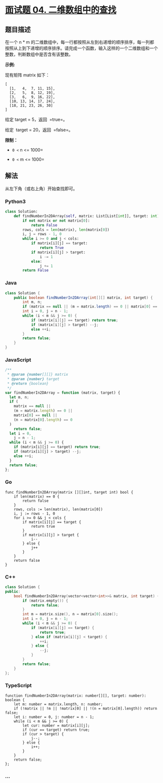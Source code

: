 * [[https://leetcode-cn.com/problems/er-wei-shu-zu-zhong-de-cha-zhao-lcof/][面试题 04.
二维数组中的查找]]
  :PROPERTIES:
  :CUSTOM_ID: 面试题-04.-二维数组中的查找
  :END:
** 题目描述
   :PROPERTIES:
   :CUSTOM_ID: 题目描述
   :END:
在一个 n * m
的二维数组中，每一行都按照从左到右递增的顺序排序，每一列都按照从上到下递增的顺序排序。请完成一个函数，输入这样的一个二维数组和一个整数，判断数组中是否含有该整数。

*示例:*

现有矩阵 matrix 如下：

#+begin_example
  [
    [1,   4,  7, 11, 15],
    [2,   5,  8, 12, 19],
    [3,   6,  9, 16, 22],
    [10, 13, 14, 17, 24],
    [18, 21, 23, 26, 30]
  ]
#+end_example

给定 target = 5，返回  =true=。

给定  target = 20，返回  =false=。

*限制：*

- =0 <= n <= 1000=

- =0 <= m <= 1000=

** 解法
   :PROPERTIES:
   :CUSTOM_ID: 解法
   :END:
从左下角（或右上角）开始查找即可。

#+begin_html
  <!-- tabs:start -->
#+end_html

*** *Python3*
    :PROPERTIES:
    :CUSTOM_ID: python3
    :END:
#+begin_src python
  class Solution:
      def findNumberIn2DArray(self, matrix: List[List[int]], target: int) -> bool:
          if not matrix or not matrix[0]:
              return False
          rows, cols = len(matrix), len(matrix[0])
          i, j = rows - 1, 0
          while i >= 0 and j < cols:
              if matrix[i][j] == target:
                  return True
              if matrix[i][j] > target:
                  i -= 1
              else:
                  j += 1
          return False
#+end_src

*** *Java*
    :PROPERTIES:
    :CUSTOM_ID: java
    :END:
#+begin_src java
  class Solution {
      public boolean findNumberIn2DArray(int[][] matrix, int target) {
          int m, n;
          if (matrix == null || (m = matrix.length) == 0 || matrix[0] == null || (n = matrix[0].length) == 0) return false;
          int i = 0, j = n - 1;
          while (i < m && j >= 0) {
              if (matrix[i][j] == target) return true;
              if (matrix[i][j] > target) --j;
              else ++i;
          }
          return false;
      }
  }
#+end_src

*** *JavaScript*
    :PROPERTIES:
    :CUSTOM_ID: javascript
    :END:
#+begin_src js
  /**
   * @param {number[][]} matrix
   * @param {number} target
   * @return {boolean}
   */
  var findNumberIn2DArray = function (matrix, target) {
    let m, n;
    if (
      matrix == null ||
      (m = matrix.length) == 0 ||
      matrix[0] == null ||
      (n = matrix[0].length) == 0
    )
      return false;
    let i = 0,
      j = n - 1;
    while (i < m && j >= 0) {
      if (matrix[i][j] == target) return true;
      if (matrix[i][j] > target) --j;
      else ++i;
    }
    return false;
  };
#+end_src

*** *Go*
    :PROPERTIES:
    :CUSTOM_ID: go
    :END:
#+begin_example
  func findNumberIn2DArray(matrix [][]int, target int) bool {
      if len(matrix) == 0 {
          return false
      }
      rows, cols := len(matrix), len(matrix[0])
      i, j := rows - 1, 0
      for i >= 0 && j < cols {
          if matrix[i][j] == target {
              return true
          }
          if matrix[i][j] > target {
              i--
          } else {
              j++
          }
      }
      return false
  }
#+end_example

*** *C++*
    :PROPERTIES:
    :CUSTOM_ID: c
    :END:
#+begin_src cpp
  class Solution {
  public:
      bool findNumberIn2DArray(vector<vector<int>>& matrix, int target) {
          if (matrix.empty()) {
              return false;
          }
          int m = matrix.size(), n = matrix[0].size();
          int i = 0, j = n - 1;
          while (i < m && j >= 0) {
              if (matrix[i][j] == target) {
                  return true;
              } else if (matrix[i][j] < target) {
                  ++i;
              } else {
                  --j;
              }
          }
          return false;
      }
  };
#+end_src

*** *TypeScript*
    :PROPERTIES:
    :CUSTOM_ID: typescript
    :END:
#+begin_example
  function findNumberIn2DArray(matrix: number[][], target: number): boolean {
      let m: number = matrix.length, n: number;
      if (!matrix || !m || !matrix[0] || !(n = matrix[0].length)) return false;
      let i: number = 0, j: number = n - 1;
      while (i < m && j >= 0) {
          let cur: number = matrix[i][j];
          if (cur == target) return true;
          if (cur > target) {
              j--;
          } else {
              i++;
          }
      }
      return false;
  };
#+end_example

*** *...*
    :PROPERTIES:
    :CUSTOM_ID: section
    :END:
#+begin_example
#+end_example

#+begin_html
  <!-- tabs:end -->
#+end_html
